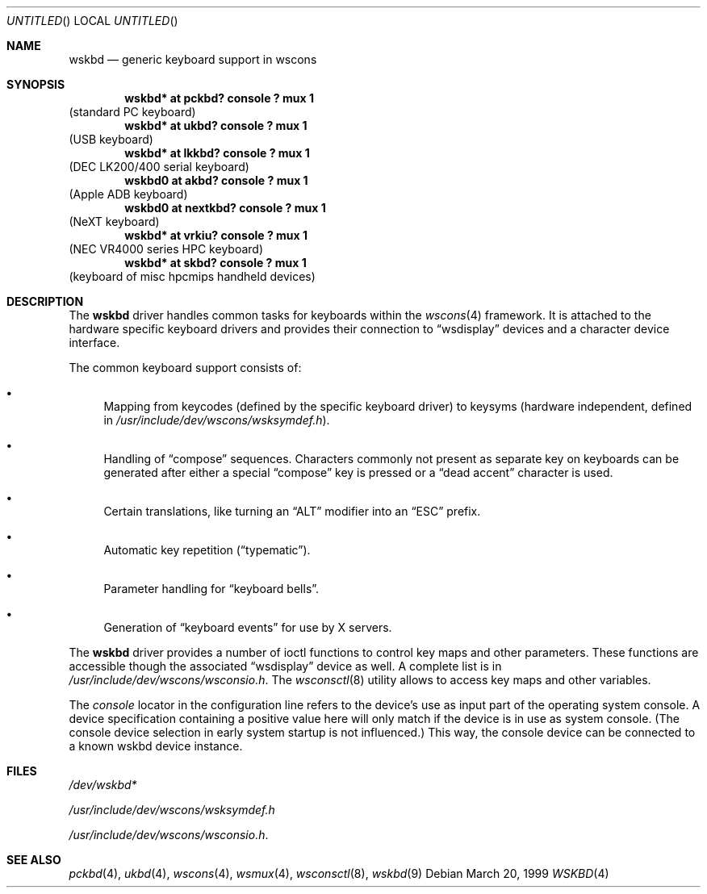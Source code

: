 .\" $NetBSD: wskbd.4,v 1.10 2003/02/17 20:07:06 drochner Exp $
.\"
.\" Copyright (c) 1999
.\" 	Matthias Drochner.  All rights reserved.
.\"
.\" Redistribution and use in source and binary forms, with or without
.\" modification, are permitted provided that the following conditions
.\" are met:
.\" 1. Redistributions of source code must retain the above copyright
.\"    notice, this list of conditions and the following disclaimer.
.\" 2. Redistributions in binary form must reproduce the above copyright
.\"    notice, this list of conditions and the following disclaimer in the
.\"    documentation and/or other materials provided with the distribution.
.\"
.\" THIS SOFTWARE IS PROVIDED BY THE AUTHOR AND CONTRIBUTORS ``AS IS'' AND
.\" ANY EXPRESS OR IMPLIED WARRANTIES, INCLUDING, BUT NOT LIMITED TO, THE
.\" IMPLIED WARRANTIES OF MERCHANTABILITY AND FITNESS FOR A PARTICULAR PURPOSE
.\" ARE DISCLAIMED.  IN NO EVENT SHALL THE AUTHOR OR CONTRIBUTORS BE LIABLE
.\" FOR ANY DIRECT, INDIRECT, INCIDENTAL, SPECIAL, EXEMPLARY, OR CONSEQUENTIAL
.\" DAMAGES (INCLUDING, BUT NOT LIMITED TO, PROCUREMENT OF SUBSTITUTE GOODS
.\" OR SERVICES; LOSS OF USE, DATA, OR PROFITS; OR BUSINESS INTERRUPTION)
.\" HOWEVER CAUSED AND ON ANY THEORY OF LIABILITY, WHETHER IN CONTRACT, STRICT
.\" LIABILITY, OR TORT (INCLUDING NEGLIGENCE OR OTHERWISE) ARISING IN ANY WAY
.\" OUT OF THE USE OF THIS SOFTWARE, EVEN IF ADVISED OF THE POSSIBILITY OF
.\" SUCH DAMAGE.
.\"
.Dd March 20, 1999
.Os
.Dt WSKBD 4
.Sh NAME
.Nm wskbd
.Nd generic keyboard support in wscons
.Sh SYNOPSIS
.Cd "wskbd* at pckbd? console ? mux 1"
(standard PC keyboard)
.Cd "wskbd* at ukbd? console ? mux 1"
(USB keyboard)
.Cd "wskbd* at lkkbd? console ? mux 1"
(DEC LK200/400 serial keyboard)
.Cd "wskbd0 at akbd? console ? mux 1"
(Apple ADB keyboard)
.Cd "wskbd0 at nextkbd? console ? mux 1"
(NeXT keyboard)
.Cd "wskbd* at vrkiu? console ? mux 1"
(NEC VR4000 series HPC keyboard)
.Cd "wskbd* at skbd? console ? mux 1"
(keyboard of misc hpcmips handheld devices)
.Sh DESCRIPTION
The
.Nm
driver handles common tasks for keyboards within the
.Xr wscons 4
framework. It is attached to the hardware specific keyboard drivers and
provides their connection to
.Dq wsdisplay
devices and a character device interface.
.Pp
The common keyboard support consists of:
.Bl -bullet
.It
Mapping from keycodes (defined by the specific keyboard driver) to
keysyms (hardware independent, defined in
.Pa /usr/include/dev/wscons/wsksymdef.h ) .
.It
Handling of
.Dq compose
sequences. Characters commonly not present as separate key on keyboards
can be generated after either a special
.Dq compose
key is pressed or a
.Dq dead accent
character is used.
.It
Certain translations, like turning an
.Dq ALT
modifier into an
.Dq ESC
prefix.
.It
Automatic key repetition
.Pq Dq typematic .
.It
Parameter handling for
.Dq keyboard bells .
.It
Generation of
.Dq keyboard events
for use by X servers.
.El
.Pp
The
.Nm
driver provides a number of ioctl functions to control key maps
and other parameters. These functions are accessible though the
associated
.Dq wsdisplay
device as well. A complete list is in
.Pa /usr/include/dev/wscons/wsconsio.h .
The
.Xr wsconsctl 8
utility allows to access key maps and other variables.
.Pp
The
.Em console
locator in the configuration line refers to the device's use as input
part of the operating system console. A device specification containing
a positive value here will only match if the device is in use as system
console. (The console device selection in early system startup is not
influenced.) This way, the console device can be connected to a known
wskbd device instance.
.Sh FILES
.Bl -item
.It
.Pa /dev/wskbd*
.It
.Pa /usr/include/dev/wscons/wsksymdef.h
.It
.Pa /usr/include/dev/wscons/wsconsio.h .
.El
.Sh SEE ALSO
.Xr pckbd 4 ,
.Xr ukbd 4 ,
.Xr wscons 4 ,
.Xr wsmux 4 ,
.Xr wsconsctl 8 ,
.Xr wskbd 9
